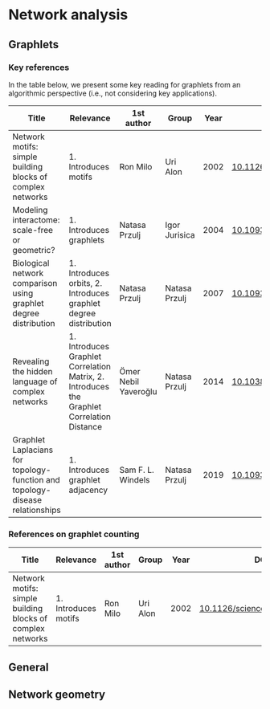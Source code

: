 * Network analysis

** Graphlets

*** Key references

In the table below, we present some key reading for graphlets from an
algorithmic perspective (i.e., not considering key applications).

|------------------------------------------------------------------------------+--------------------------------------------------------------------------------------------+----------------------+---------------+------+-------------------------------|
| Title                                                                        | Relevance                                                                                  | 1st author           | Group         | Year | DOI                           |
|------------------------------------------------------------------------------+--------------------------------------------------------------------------------------------+----------------------+---------------+------+-------------------------------|
| Network motifs: simple building blocks of complex networks                   | 1. Introduces motifs                                                                       | Ron Milo             | Uri Alon      | 2002 | [[https://doi.org/10.1126/science.298.5594.824][10.1126/science.298.5594.824]]  |
| Modeling interactome: scale-free or geometric?                               | 1. Introduces graphlets                                                                    | Natasa Przulj        | Igor Jurisica | 2004 | [[https://doi.org/10.1093/bioinformatics/bth436][10.1093/bioinformatics/bth436]] |
| Biological network comparison using graphlet degree distribution             | 1. Introduces orbits, 2. Introduces graphlet degree distribution                           | Natasa Przulj        | Natasa Przulj | 2007 | [[https://doi.org/10.1093/bioinformatics/btl301][10.1093/bioinformatics/btl301]] |
| Revealing the hidden language of complex networks                            | 1. Introduces Graphlet Correlation Matrix, 2. Introduces the Graphlet Correlation Distance | Ömer Nebil Yaveroğlu | Natasa Przulj | 2014 | [[https://doi.org/10.1038/srep04547][10.1038/srep04547]]             |
| Graphlet Laplacians for topology-function and topology-disease relationships | 1. Introduces graphlet adjacency                                                           | Sam F. L. Windels    | Natasa Przulj | 2019 | [[https://doi.org/10.1093/bioinformatics/btz455][10.1093/bioinformatics/btz455]] |
|------------------------------------------------------------------------------+--------------------------------------------------------------------------------------------+----------------------+---------------+------+-------------------------------|


*** References on graphlet counting

|------------------------------------------------------------------+------------------------------------------------------------------+---------------+---------------+------+-------------------------------|
| Title                                                            | Relevance                                                        | 1st author    | Group         | Year | DOI                           |
|------------------------------------------------------------------+------------------------------------------------------------------+---------------+---------------+------+-------------------------------|
| Network motifs: simple building blocks of complex networks       | 1. Introduces motifs                                             | Ron Milo      | Uri Alon      | 2002 | [[https://doi.org/10.1126/science.298.5594.824][10.1126/science.298.5594.824]]  |
|------------------------------------------------------------------+------------------------------------------------------------------+---------------+---------------+------+-------------------------------|

** General
** Network geometry

